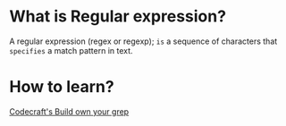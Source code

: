 * What is Regular expression?
A regular expression (regex or regexp);
=is= a sequence of characters that =specifies= a match pattern in text.

* How to learn?
[[https://app.codecrafters.io/courses/grep/overview][Codecraft's Build own your grep]]
